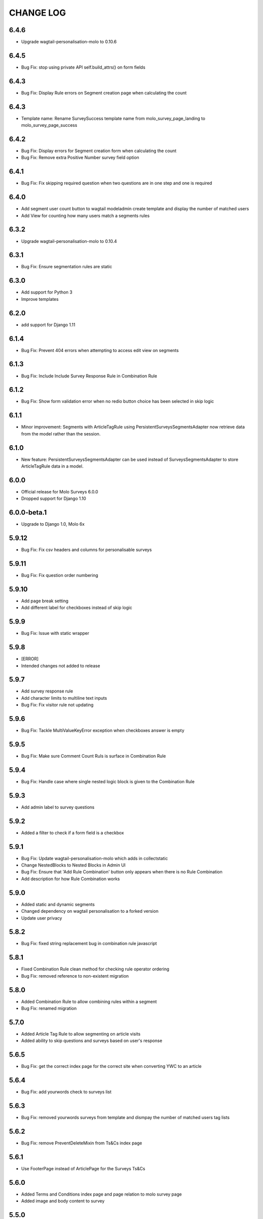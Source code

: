 CHANGE LOG
==========
6.4.6
-----
- Upgrade wagtail-personalisation-molo to 0.10.6

6.4.5
-----
- Bug Fix: stop using private API self.build_attrs() on form fields

6.4.3
-----
- Bug Fix: Display Rule errors on Segment creation page when calculating the count

6.4.3
-----
- Template name: Rename SurveySuccess template name from molo_survey_page_landing to molo_survey_page_success

6.4.2
-----
- Bug Fix: Display errors for Segment creation form when calculating the count
- Bug Fix: Remove extra Positive Number survey field option

6.4.1
-----
- Bug Fix: Fix skipping required question when two questions are in one step and one is required

6.4.0
-----
- Add segment user count button to wagtail modeladmin create template and display the number of matched users
- Add View for counting how many users match a segments rules

6.3.2
-----
- Upgrade wagtail-personalisation-molo to 0.10.4

6.3.1
-----
- Bug Fix: Ensure segmentation rules are static

6.3.0
-----
- Add support for Python 3
- Improve templates

6.2.0
-----
- add support for Django 1.11

6.1.4
-----
- Bug Fix: Prevent 404 errors when attempting to access edit view on segments

6.1.3
-----
- Bug Fix: Include Include Survey Response Rule in Combination Rule

6.1.2
-----
- Bug Fix: Show form validation error when no redio button choice has been selected in skip logic

6.1.1
-----
- Minor improvement: Segments with ArticleTagRule using PersistentSurveysSegmentsAdapter now
  retrieve data from the model rather than the session.

6.1.0
-----
- New feature: PersistentSurveysSegmentsAdapter can be used instead of SurveysSegmentsAdapter to
  store ArticleTagRule data in a model.

6.0.0
-----
- Official release for Molo Surveys 6.0.0
- Dropped support for Django 1.10

6.0.0-beta.1
------------
- Upgrade to Django 1.0, Molo 6x

5.9.12
------
- Bug Fix: Fix csv headers and columns for personalisable surveys

5.9.11
------
- Bug Fix: Fix question order numbering

5.9.10
------
- Add page break setting
- Add different label for checkboxes instead of skip logic

5.9.9
-----
- Bug Fix: Issue with static wrapper

5.9.8
-----
- [ERROR]
- Intended changes not added to release

5.9.7
-----
- Add survey response rule
- Add character limits to multiline text inputs
- Bug Fix: Fix visitor rule not updating

5.9.6
-----
- Bug Fix: Tackle MultiValueKeyError exception when checkboxes answer is empty

5.9.5
-----
- Bug Fix: Make sure Comment Count Ruls is surface in Combination Rule

5.9.4
-----
- Bug Fix: Handle case where single nested logic block is given to the Combination Rule

5.9.3
-----
- Add admin label to survey questions

5.9.2
-----
- Added a filter to check if a form field is a checkbox

5.9.1
-----
- Bug Fix: Update wagtail-personalisation-molo which adds in collectstatic
- Change NestedBlocks to Nested Blocks in Admin UI
- Bug Fix:  Ensure that 'Add Rule Combination' button only appears when there is no Rule Combination
- Add description for how Rule Combination works

5.9.0
-----
- Added static and dynamic segments
- Changed dependency on wagtail personalisation to a forked version
- Update user privacy

5.8.2
--------
- Bug Fix: fixed string replacement bug in combination rule javascript

5.8.1
--------
- Fixed Combination Rule clean method for checking rule operator ordering
- Bug Fix: removed reference to non-existent migration

5.8.0
--------
- Added Combination Rule to allow combining rules within a segment
- Bug Fix: renamed migration

5.7.0
--------
- Added Article Tag Rule to allow segmenting on article visits
- Added ability to skip questions and surveys based on user's response

5.6.5
-----
- Bug Fix: get the correct index page for the correct site when converting YWC to an article

5.6.4
-----
- Bug Fix: add yourwords check to surveys list

5.6.3
-----
- Bug Fix: removed yourwords surveys from template and dismpay the number of matched users tag lists

5.6.2
-----
- Bug Fix: remove PreventDeleteMixin from Ts&Cs index page

5.6.1
-----
- Use FooterPage instead of ArticlePage for the Surveys Ts&Cs

5.6.0
-----
- Added Terms and Conditions index page and page relation to molo survey page
- Added image and body content to survey

5.5.0
-----
- Add advanced surveys

5.4.0
-----
- Add option to enter customised homepage button text

5.3.0
-----
- Add option to convert survey submission to an article

5.2.1
-----
- Add option to show results as percentage
- Add option to enter customised submit text

5.2.0
-----
- Add templatetags filters for direct and linked surveys

5.1.0
-----
- Add poll like functionality

5.0.1
-----
- Bug Fix: Filter by id for site specific surveys

5.0.0
-----
- Added merged cms functionality to surveys
- Only able to see relevant surveys for site in admin and csv

2.3.0
-----
- Add a success url after user submit answers to a survey

2.2.2
-----
- Create a success page after user submit answers to a survey

2.2.1
-----
- Bug Fix: Survey model inherited from non routable page mixin

2.2.0
-----
- Added Surveys headline template and dismpay the number of matched users tag and Surveys headline template and dismpay the number of matched users file for footer headline link

2.1.0
-----
- Removed ability to delete Surveys IndexPage in the Admin UI

2.0.0
-----
- Upgraded dependency to molo v4

1.2.3
-----
- Add surveys permissions to groups

1.2.2
-----
- Return None if there is no survey

1.2.1
-----
- Make sure when submitting numbers in a number field it gets stored in the correct format

1.2.0
-----
- Add support for hiding untranslated content

1.1.0
-----
- Adding BEM rules to the template and dismpay the number of matched users

1.0.0
-----
- Added multi-language support

NOTE: This release is not compatible with Molo versions that are less than 3.0

0.1.0
-----
- Initial commit
